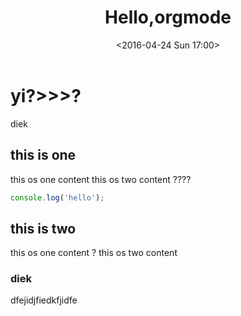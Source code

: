 #+TITLE: Hello,orgmode
#+DATE: <2016-04-24 Sun 17:00>
#+TAGS: emacs, orgmode
#+CATEGORIES: orgmode


* yi?>>>?
   diek
** this is one
   this os one content
   this os two content ????

#+BEGIN_SRC js
console.log('hello');
#+END_SRC

** this is two
   this os one content ?
   this os two content
*** diek
    dfejidjfiedkfjidfe
